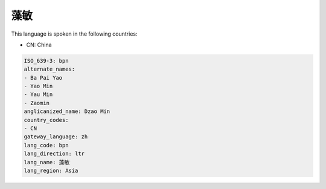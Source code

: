 .. _bpn:

藻敏
======

This language is spoken in the following countries:

* CN: China

.. code-block:: yaml

    ISO_639-3: bpn
    alternate_names:
    - Ba Pai Yao
    - Yao Min
    - Yau Min
    - Zaomin
    anglicanized_name: Dzao Min
    country_codes:
    - CN
    gateway_language: zh
    lang_code: bpn
    lang_direction: ltr
    lang_name: 藻敏
    lang_region: Asia
    
